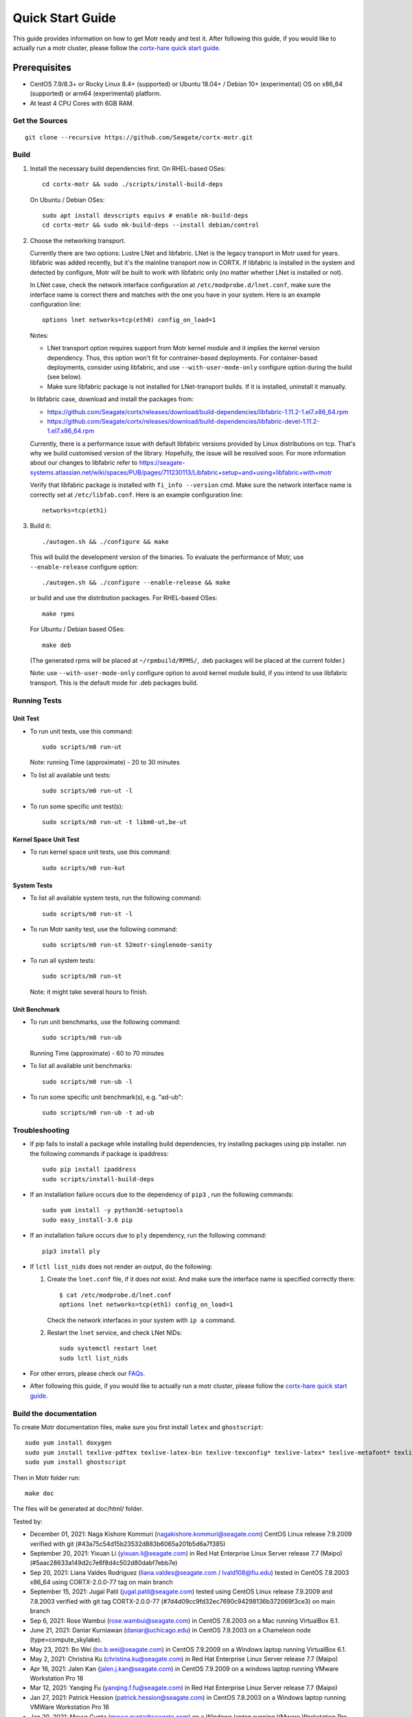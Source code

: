 =================
Quick Start Guide
=================
This guide provides information on how to get Motr ready and test it. After following this guide, if you would like to actually run a motr cluster, please follow the `cortx-hare quick start guide <https://github.com/Seagate/cortx-hare/blob/main/README.md>`_.

*************
Prerequisites
*************

- CentOS 7.9/8.3+ or Rocky Linux 8.4+ (supported) or
  Ubuntu 18.04+ / Debian 10+ (experimental) OS
  on x86_64 (supported) or arm64 (experimental) platform.
- At least 4 CPU Cores with 6GB RAM.

Get the Sources
===============
::

    git clone --recursive https://github.com/Seagate/cortx-motr.git

Build
=====

1. Install the necessary build dependencies first.
   On RHEL-based OSes::

    cd cortx-motr && sudo ./scripts/install-build-deps

   On Ubuntu / Debian OSes::

    sudo apt install devscripts equivs # enable mk-build-deps
    cd cortx-motr && sudo mk-build-deps --install debian/control

2. Choose the networking transport.

   Currently there are two options: Lustre LNet and libfabric.
   LNet is the legacy transport in Motr used for years. libfabric
   was added recently, but it's the mainline transport now in CORTX.
   If libfabric is installed in the system and detected by configure,
   Motr will be built to work with libfabric only (no matter whether
   LNet is installed or not).

   In LNet case, check the network interface configuration at
   ``/etc/modprobe.d/lnet.conf``, make sure the interface name is correct
   there and matches with the one you have in your system. Here is an
   example configuration line::

    options lnet networks=tcp(eth0) config_on_load=1

   Notes:

   - LNet transport option requires support from Motr kernel module and
     it implies the kernel version dependency. Thus, this option won't fit
     for contrainer-based deployments. For container-based deployments,
     consider using libfabric, and use ``--with-user-mode-only`` configure
     option during the build (see below).
   - Make sure libfabric package is not installed for LNet-transport builds.
     If it is installed, uninstall it manually.

   In libfabric case, download and install the packages from:

   - https://github.com/Seagate/cortx/releases/download/build-dependencies/libfabric-1.11.2-1.el7.x86_64.rpm
   - https://github.com/Seagate/cortx/releases/download/build-dependencies/libfabric-devel-1.11.2-1.el7.x86_64.rpm

   Currently, there is a performance issue with default libfabric versions
   provided by Linux distributions on tcp. That's why we build customised
   version of the library. Hopefully, the issue will be resolved soon.
   For more information about our changes to libfabric refer to
   https://seagate-systems.atlassian.net/wiki/spaces/PUB/pages/711230113/Libfabric+setup+and+using+libfabric+with+motr

   Verify that libfabric package is installed with ``fi_info --version`` cmd.
   Make sure the network interface name is correctly set at ``/etc/libfab.conf``.
   Here is an example configuration line::

    networks=tcp(eth1)

3. Build it::

    ./autogen.sh && ./configure && make

   This will build the development version of the binaries.
   To evaluate the performance of Motr, use ``--enable-release`` configure
   option::

    ./autogen.sh && ./configure --enable-release && make

   or build and use the distribution packages. For RHEL-based OSes::

    make rpms

   For Ubuntu / Debian based OSes::

    make deb

   (The generated rpms will be placed at ``~/rpmbuild/RPMS/``,
   .deb packages will be placed at the current folder.)

   Note: use ``--with-user-mode-only`` configure option to avoid
   kernel module build, if you intend to use libfabric transport.
   This is the default mode for .deb packages build.

Running Tests
=============

Unit Test
---------
- To run unit tests, use this command::

    sudo scripts/m0 run-ut

  Note: running Time (approximate) - 20 to 30 minutes

- To list all available unit tests::

    sudo scripts/m0 run-ut -l

- To run some specific unit test(s)::

    sudo scripts/m0 run-ut -t libm0-ut,be-ut

Kernel Space Unit Test
----------------------
- To run kernel space unit tests, use this command::

    sudo scripts/m0 run-kut

System Tests
------------
- To list all available system tests, run the following command::

    sudo scripts/m0 run-st -l

- To run Motr sanity test, use the following command::

    sudo scripts/m0 run-st 52motr-singlenode-sanity

- To run all system tests::

    sudo scripts/m0 run-st

  Note: it might take several hours to finish.
  
Unit Benchmark
--------------
- To run unit benchmarks, use the following command::

    sudo scripts/m0 run-ub

  Running Time (approximate) - 60 to 70 minutes

- To list all available unit benchmarks::

    sudo scripts/m0 run-ub -l

- To run some specific unit benchmark(s), e.g. "ad-ub"::

    sudo scripts/m0 run-ub -t ad-ub

Troubleshooting
===============
- If pip fails to install a package while installing build dependencies,
  try installing packages using pip installer.
  run the following commands if package is ipaddress::

    sudo pip install ipaddress
    sudo scripts/install-build-deps

- If an installation failure occurs due to the dependency of ``pip3`` ,
  run the following commands::

    sudo yum install -y python36-setuptools
    sudo easy_install-3.6 pip

- If an installation failure occurs due to ``ply`` dependency,
  run the following command::

    pip3 install ply

- If ``lctl list_nids`` does not render an output, do the following:

  1. Create the ``lnet.conf`` file, if it does not exist. And make sure
     the interface name is specified correctly there::

       $ cat /etc/modprobe.d/lnet.conf
       options lnet networks=tcp(eth1) config_on_load=1

     Check the network interfaces in your system with ``ip a`` command.

  2. Restart the ``lnet`` service, and check LNet NIDs::

       sudo systemctl restart lnet
       sudo lctl list_nids

- For other errors, please check our `FAQs <https://github.com/Seagate/cortx/blob/master/doc/Build-Installation-FAQ.md>`_.

- After following this guide, if you would like to actually run a motr cluster, please follow the `cortx-hare quick start guide <https://github.com/Seagate/cortx-hare/blob/main/README.md>`_.

Build the documentation
=======================

To create Motr documentation files, make sure you first install ``latex`` and ``ghostscript``::

    sudo yum install doxygen
    sudo yum install texlive-pdftex texlive-latex-bin texlive-texconfig* texlive-latex* texlive-metafont* texlive-cmap* texlive-ec texlive-fncychap* texlive-pdftex-def texlive-fancyhdr* texlive-titlesec* texlive-multirow texlive-framed* texlive-wrapfig* texlive-parskip* texlive-caption texlive-ifluatex* texlive-collection-fontsrecommended texlive-collection-latexrecommended
    sudo yum install ghostscript


Then in Motr folder run::

    make doc

The files will be generated at doc/html/ folder.


Tested by:

- December 01, 2021: Naga Kishore Kommuri (nagakishore.kommuri@seagate.com) CentOS Linux release 7.9.2009 verified with git (#43a75c54d15b23532d883b6065a201b5d6a7f385)

- September 20, 2021: Yixuan Li (yixuan.li@seagate.com) in Red Hat Enterprise Linux Server release 7.7 (Maipo) (#5aac28633a149d2c7e6f8d4c502d80dabf7ebb7e)

- Sep 20, 2021: Liana Valdes Rodriguez (liana.valdes@seagate.com / lvald108@fiu.edu) tested in CentOS 7.8.2003 x86_64 using CORTX-2.0.0-77 tag on main branch  

- September 15, 2021: Jugal Patil (jugal.patil@seagate.com) tested using CentOS Linux release 7.9.2009 and 7.8.2003 verified with git tag CORTX-2.0.0-77 (#7d4d09cc9fd32ec7690c94298136b372069f3ce3) on main branch

- Sep 6, 2021: Rose Wambui (rose.wambui@seagate.com) in CentOS 7.8.2003 on a Mac running VirtualBox 6.1.

- June 21, 2021: Daniar Kurniawan (daniar@uchicago.edu) in CentOS 7.9.2003 on a Chameleon node (type=compute_skylake).

- May 23, 2021: Bo Wei (bo.b.wei@seagate.com) in CentOS 7.9.2009 on a Windows laptop running VirtualBox 6.1.

- May 2, 2021: Christina Ku (christina.ku@seagate.com) in Red Hat Enterprise Linux Server release 7.7 (Maipo)

- Apr 16, 2021: Jalen Kan (jalen.j.kan@seagate.com) in CentOS 7.9.2009 on a windows laptop running VMware Workstation Pro 16

- Mar 12, 2021: Yanqing Fu (yanqing.f.fu@seagate.com) in Red Hat Enterprise Linux Server release 7.7 (Maipo)

- Jan 27, 2021: Patrick Hession (patrick.hession@seagate.com) in CentOS 7.8.2003 on a Windows laptop running VMWare Workstation Pro 16

- Jan 20, 2021: Mayur Gupta (mayur.gupta@seagate.com) on a Windows laptop running VMware Workstation Pro 16.

- Dec 1, 2020: Huang Hua (hua.huang@seagate.com) in CentOS 7.7.1908

- Nov 25, 2020: Philippe Daniel (CEA) 

- Oct 11, 2020: Saumya Sunder (saumya.sunder@seagate.com) on a Windows laptop running VMWare Workstation Pro 16

- Oct 02, 2020: Venkataraman Padmanabhan (venkataraman.padmanabhan@seagate.com) on a Windows laptop running VMWare Workstation Pro 16

- Aug 09, 2020: Venkataraman Padmanabhan (venkataraman.padmanabhan@seagate.com) on a Windows laptop running VMWare Workstation Pro 16

